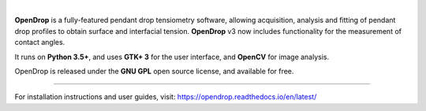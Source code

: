 .. image:: https://opendrop.readthedocs.io/en/latest/_images/opendrop_logo_wide.png
    :width: 370px
    :height: 97px
    :align: center

|

**OpenDrop** is a fully-featured pendant drop tensiometry software, allowing acquisition, analysis and fitting of pendant drop profiles to obtain surface and interfacial tension. **OpenDrop** v3 now includes functionality for the measurement of contact angles.

It runs on **Python 3.5+**, and uses **GTK+ 3** for the user interface, and **OpenCV** for image analysis.

OpenDrop is released under the **GNU GPL** open source license, and available for free.

----

For installation instructions and user guides, visit: https://opendrop.readthedocs.io/en/latest/
